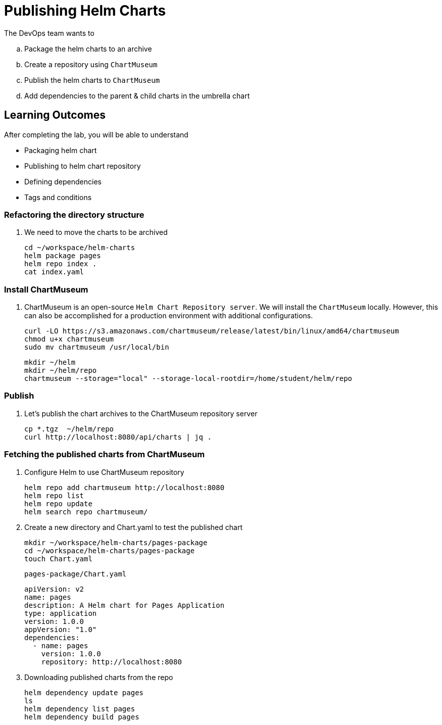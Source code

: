 = Publishing Helm Charts
:stylesheet: boot-flatly.css
:nofooter:
:data-uri:
:icons: font
:linkattrs:

The DevOps team wants to


.. Package the helm charts to an archive
.. Create a repository using `ChartMuseum`
.. Publish the helm charts to `ChartMuseum`
.. Add dependencies to the parent & child charts in the umbrella chart

== Learning Outcomes
After completing the lab, you will be able to understand

• Packaging helm chart
• Publishing to helm chart repository
• Defining dependencies
• Tags and conditions


===  Refactoring the directory structure
. We need to move the charts to be archived

+
[source, shell script]
--------------
cd ~/workspace/helm-charts
helm package pages
helm repo index .
cat index.yaml
--------------

=== Install ChartMuseum
. ChartMuseum is an open-source `Helm Chart Repository server`.
We will install the `ChartMuseum` locally. However, this can also be accomplished for a production environment with additional configurations.
+
[source, shell script]
--------------
curl -LO https://s3.amazonaws.com/chartmuseum/release/latest/bin/linux/amd64/chartmuseum
chmod u+x chartmuseum
sudo mv chartmuseum /usr/local/bin
--------------

+
[source, shell script]
--------------
mkdir ~/helm
mkdir ~/helm/repo
chartmuseum --storage="local" --storage-local-rootdir=/home/student/helm/repo
--------------

=== Publish

. Let's publish the chart archives to the ChartMuseum repository server

+
[source, shell script]
-------------
cp *.tgz  ~/helm/repo
curl http://localhost:8080/api/charts | jq .
-------------


=== Fetching the published charts from ChartMuseum
. Configure Helm to use ChartMuseum repository

+
[source, shell script]
--------------
helm repo add chartmuseum http://localhost:8080
helm repo list
helm repo update
helm search repo chartmuseum/
--------------

. Create a new directory and Chart.yaml to test the published chart

+
[source, shell script]
--------------
mkdir ~/workspace/helm-charts/pages-package
cd ~/workspace/helm-charts/pages-package
touch Chart.yaml
--------------

+
`pages-package/Chart.yaml`

+
[source, yaml]
--------------
apiVersion: v2
name: pages
description: A Helm chart for Pages Application
type: application
version: 1.0.0
appVersion: "1.0"
dependencies:
  - name: pages
    version: 1.0.0
    repository: http://localhost:8080
--------------


. Downloading published charts from the repo

+
[source, shell script]
--------------
helm dependency update pages
ls
helm dependency list pages
helm dependency build pages
--------------



